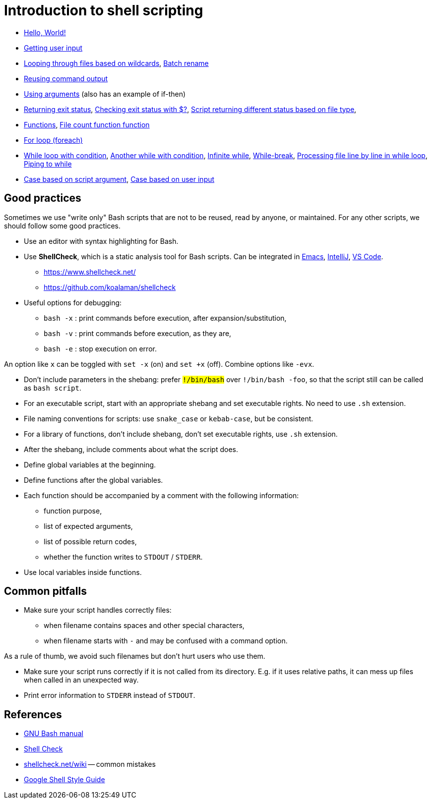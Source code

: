 = Introduction to shell scripting

- link:hello[Hello, World!]

- link:user-input[Getting user input]

- link:wildcards[Looping through files based on wildcards],
link:wildcards-rename[Batch rename]

- link:command-output[Reusing command output]

- link:arguments[Using arguments] (also has an example of if-then)

- link:exit-status[Returning exit status],
link:exit-status-check[Checking exit status with $?],
link:exit-status-file-type[Script returning different status based on file type],

- link:functions[Functions],
link:file-count[File count function function]

- link:for-loop[For loop (foreach)]

- link:while-loop[While loop with condition],
link:infinite-loop-condition[Another while with condition],
link:infinite-loop[Infinite while],
link:while-break[While-break],
link:line-by-line[Processing file line by line in while loop],
link:while-pipe[Piping to while]

- link:case-argument[Case based on script argument],
link:case-input[Case based on user input]


## Good practices

Sometimes we use "write only" Bash scripts that are not to be reused,
read by anyone, or maintained. For any other scripts, we should follow
some good practices.

- Use an editor with syntax highlighting for Bash.

- Use *ShellCheck*, which is a static analysis tool for Bash scripts.
Can be integrated in
link:https://github.com/federicotdn/flymake-shellcheck:[Emacs],
link:https://plugins.jetbrains.com/plugin/10195-shellcheck[IntelliJ],
link:https://marketplace.visualstudio.com/items?itemName=timonwong.shellcheck[VS Code].

  * https://www.shellcheck.net/
  * https://github.com/koalaman/shellcheck

- Useful options for debugging:

  * `bash -x` : print commands before execution, after expansion/substitution,
  * `bash -v` : print commands before execution, as they are,
  * `bash -e` : stop execution on error.

An option like `x` can be toggled with `set -x` (on) and `set +x` (off).
Combine options like `-evx`.

- Don't include parameters in the shebang: prefer `#!/bin/bash` over
`#!/bin/bash -foo`, so that the script still can be called as
`bash script`.

- For an executable script, start with an appropriate shebang
and set executable rights. No need to use `.sh` extension.

- File naming conventions for scripts: use `snake_case` or `kebab-case`,
but be consistent.

- For a library of functions, don't include shebang, don't set
executable rights, use `.sh` extension.

- After the shebang, include comments about what the script does.

- Define global variables at the beginning.

- Define functions after the global variables.

- Each function should be accompanied by a comment with the following information:

  * function purpose,
  * list of expected arguments,
  * list of possible return codes,
  * whether the function writes to `STDOUT` / `STDERR`.

- Use local variables inside functions.


## Common pitfalls

- Make sure your script handles correctly files:

  * when filename contains spaces and other special characters,
  * when filename starts with `-` and may be confused with a command option.

As a rule of thumb, we avoid such filenames but don't hurt users who use them.

- Make sure your script runs correctly if it is not called from its directory.
E.g. if it uses relative paths, it can mess up files when called in an unexpected way.

- Print error information to `STDERR` instead of `STDOUT`.


## References

- link:https://www.gnu.org/software/bash/manual/[GNU Bash manual]

- link:https://www.shellcheck.net/[Shell Check]

- link:https://www.shellcheck.net/wiki/[shellcheck.net/wiki] -- common mistakes

- link:https://google.github.io/styleguide/shellguide.html[Google Shell Style Guide]
